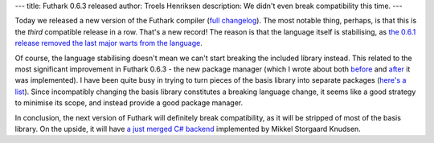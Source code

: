 ---
title: Futhark 0.6.3 released
author: Troels Henriksen
description: We didn't even break compatibility this time.
---

Today we released a new version of the Futhark compiler (`full
changelog <https://github.com/diku-dk/futhark/releases/tag/v0.6.3>`_).
The most notable thing, perhaps, is that this is the *third*
compatible release in a row.  That's a new record!  The reason is that
the language itself is stabilising, as `the 0.6.1 release removed the
last major warts from the language
<2018-07-09-futhark-0.6.1-released.html>`_.

Of course, the language stabilising doesn't mean we can't start
breaking the included library instead.  This related to the most
significant improvement in Futhark 0.6.3 - the new package manager
(which I wrote about both `before
<2018-07-20-the-future-futhark-package-manager.html>`_ and `after
<2018-08-03-the-present-futhark-package-manager.html>`_ it was
implemented).  I have been quite busy in trying to turn pieces of the
basis library into separate packages (`here's a list
<https://futhark-lang.org/pkgs/>`_).  Since incompatibly changing the
basis library constitutes a breaking language change, it seems like a
good strategy to minimise its scope, and instead provide a good
package manager.

In conclusion, the next version of Futhark will definitely break
compatibility, as it will be stripped of most of the basis library.
On the upside, it will have `a just merged C# backend
<https://github.com/diku-dk/futhark/pull/612>`_ implemented by Mikkel
Storgaard Knudsen.
